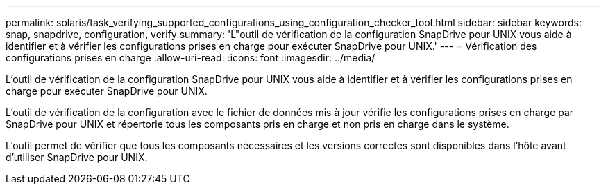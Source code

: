 ---
permalink: solaris/task_verifying_supported_configurations_using_configuration_checker_tool.html 
sidebar: sidebar 
keywords: snap, snapdrive, configuration, verify 
summary: 'L"outil de vérification de la configuration SnapDrive pour UNIX vous aide à identifier et à vérifier les configurations prises en charge pour exécuter SnapDrive pour UNIX.' 
---
= Vérification des configurations prises en charge
:allow-uri-read: 
:icons: font
:imagesdir: ../media/


[role="lead"]
L'outil de vérification de la configuration SnapDrive pour UNIX vous aide à identifier et à vérifier les configurations prises en charge pour exécuter SnapDrive pour UNIX.

L'outil de vérification de la configuration avec le fichier de données mis à jour vérifie les configurations prises en charge par SnapDrive pour UNIX et répertorie tous les composants pris en charge et non pris en charge dans le système.

L'outil permet de vérifier que tous les composants nécessaires et les versions correctes sont disponibles dans l'hôte avant d'utiliser SnapDrive pour UNIX.
